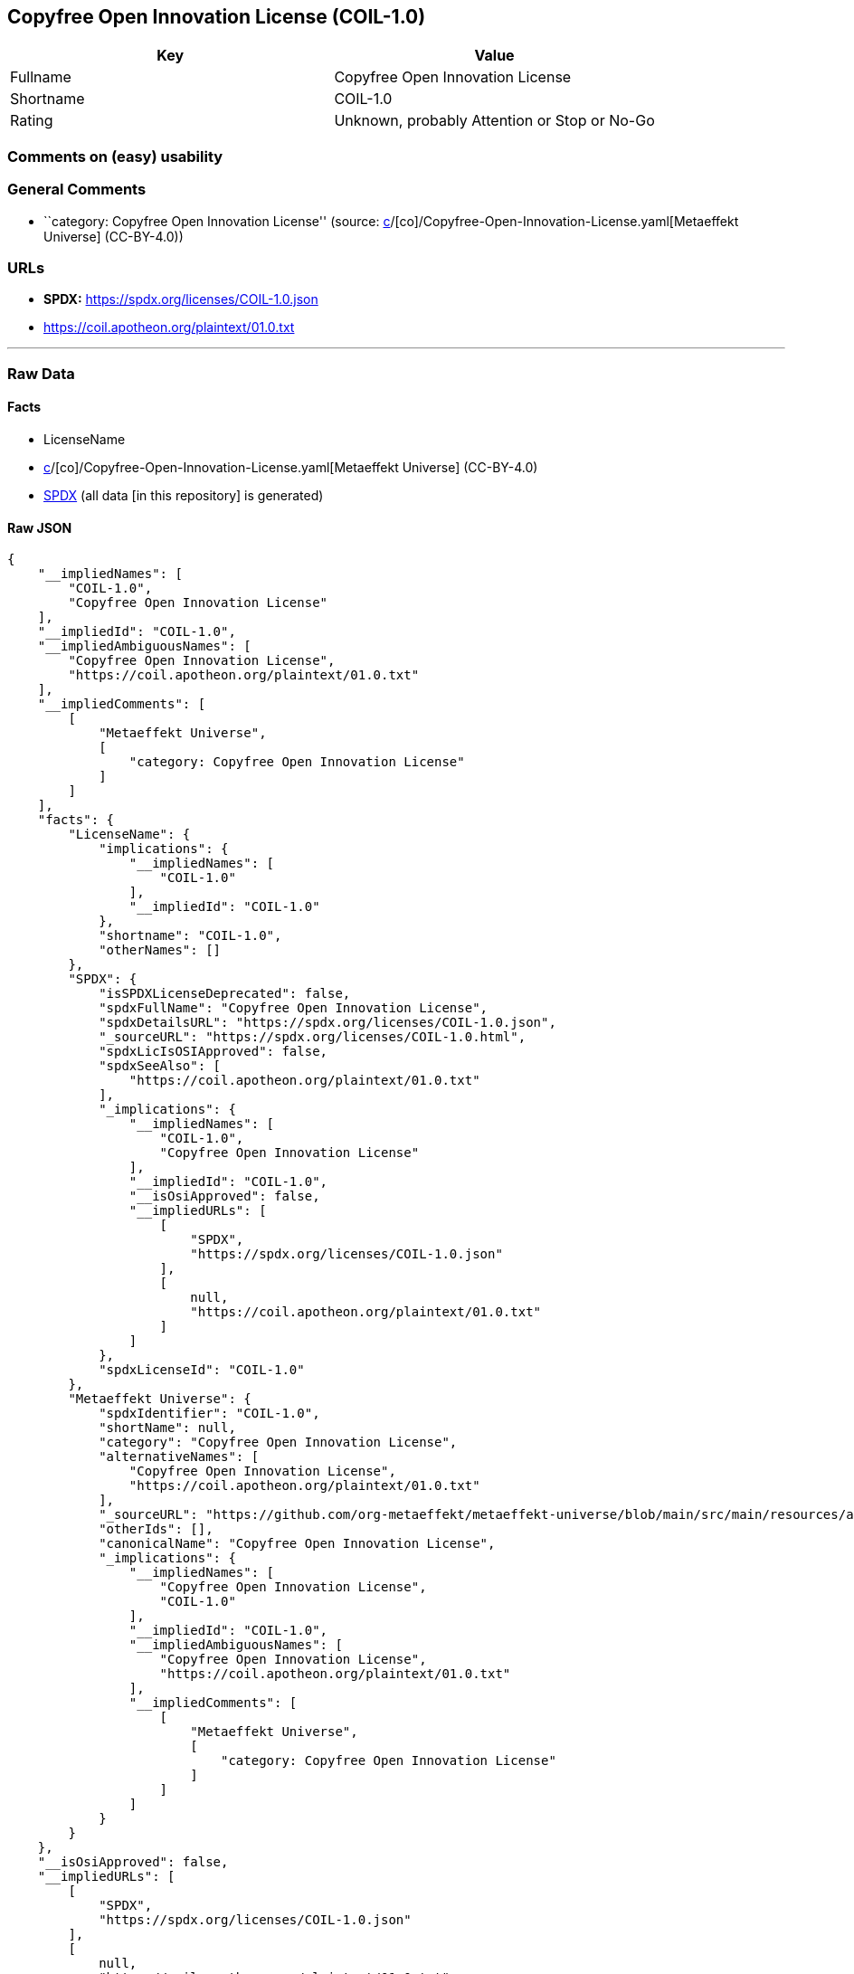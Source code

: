 == Copyfree Open Innovation License (COIL-1.0)

[cols=",",options="header",]
|===
|Key |Value
|Fullname |Copyfree Open Innovation License
|Shortname |COIL-1.0
|Rating |Unknown, probably Attention or Stop or No-Go
|===

=== Comments on (easy) usability

=== General Comments

* ``category: Copyfree Open Innovation License'' (source:
https://github.com/org-metaeffekt/metaeffekt-universe/blob/main/src/main/resources/ae-universe/[c]/[co]/Copyfree-Open-Innovation-License.yaml[Metaeffekt
Universe] (CC-BY-4.0))

=== URLs

* *SPDX:* https://spdx.org/licenses/COIL-1.0.json
* https://coil.apotheon.org/plaintext/01.0.txt

'''''

=== Raw Data

==== Facts

* LicenseName
* https://github.com/org-metaeffekt/metaeffekt-universe/blob/main/src/main/resources/ae-universe/[c]/[co]/Copyfree-Open-Innovation-License.yaml[Metaeffekt
Universe] (CC-BY-4.0)
* https://spdx.org/licenses/COIL-1.0.html[SPDX] (all data [in this
repository] is generated)

==== Raw JSON

....
{
    "__impliedNames": [
        "COIL-1.0",
        "Copyfree Open Innovation License"
    ],
    "__impliedId": "COIL-1.0",
    "__impliedAmbiguousNames": [
        "Copyfree Open Innovation License",
        "https://coil.apotheon.org/plaintext/01.0.txt"
    ],
    "__impliedComments": [
        [
            "Metaeffekt Universe",
            [
                "category: Copyfree Open Innovation License"
            ]
        ]
    ],
    "facts": {
        "LicenseName": {
            "implications": {
                "__impliedNames": [
                    "COIL-1.0"
                ],
                "__impliedId": "COIL-1.0"
            },
            "shortname": "COIL-1.0",
            "otherNames": []
        },
        "SPDX": {
            "isSPDXLicenseDeprecated": false,
            "spdxFullName": "Copyfree Open Innovation License",
            "spdxDetailsURL": "https://spdx.org/licenses/COIL-1.0.json",
            "_sourceURL": "https://spdx.org/licenses/COIL-1.0.html",
            "spdxLicIsOSIApproved": false,
            "spdxSeeAlso": [
                "https://coil.apotheon.org/plaintext/01.0.txt"
            ],
            "_implications": {
                "__impliedNames": [
                    "COIL-1.0",
                    "Copyfree Open Innovation License"
                ],
                "__impliedId": "COIL-1.0",
                "__isOsiApproved": false,
                "__impliedURLs": [
                    [
                        "SPDX",
                        "https://spdx.org/licenses/COIL-1.0.json"
                    ],
                    [
                        null,
                        "https://coil.apotheon.org/plaintext/01.0.txt"
                    ]
                ]
            },
            "spdxLicenseId": "COIL-1.0"
        },
        "Metaeffekt Universe": {
            "spdxIdentifier": "COIL-1.0",
            "shortName": null,
            "category": "Copyfree Open Innovation License",
            "alternativeNames": [
                "Copyfree Open Innovation License",
                "https://coil.apotheon.org/plaintext/01.0.txt"
            ],
            "_sourceURL": "https://github.com/org-metaeffekt/metaeffekt-universe/blob/main/src/main/resources/ae-universe/[c]/[co]/Copyfree-Open-Innovation-License.yaml",
            "otherIds": [],
            "canonicalName": "Copyfree Open Innovation License",
            "_implications": {
                "__impliedNames": [
                    "Copyfree Open Innovation License",
                    "COIL-1.0"
                ],
                "__impliedId": "COIL-1.0",
                "__impliedAmbiguousNames": [
                    "Copyfree Open Innovation License",
                    "https://coil.apotheon.org/plaintext/01.0.txt"
                ],
                "__impliedComments": [
                    [
                        "Metaeffekt Universe",
                        [
                            "category: Copyfree Open Innovation License"
                        ]
                    ]
                ]
            }
        }
    },
    "__isOsiApproved": false,
    "__impliedURLs": [
        [
            "SPDX",
            "https://spdx.org/licenses/COIL-1.0.json"
        ],
        [
            null,
            "https://coil.apotheon.org/plaintext/01.0.txt"
        ]
    ]
}
....

==== Dot Cluster Graph

../dot/COIL-1.0.svg
